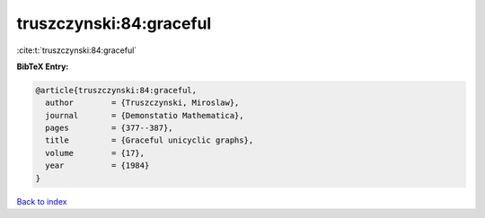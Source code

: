 truszczynski:84:graceful
========================

:cite:t:`truszczynski:84:graceful`

**BibTeX Entry:**

.. code-block:: bibtex

   @article{truszczynski:84:graceful,
     author        = {Truszczynski, Miroslaw},
     journal       = {Demonstatio Mathematica},
     pages         = {377--387},
     title         = {Graceful unicyclic graphs},
     volume        = {17},
     year          = {1984}
   }

`Back to index <../By-Cite-Keys.html>`__

